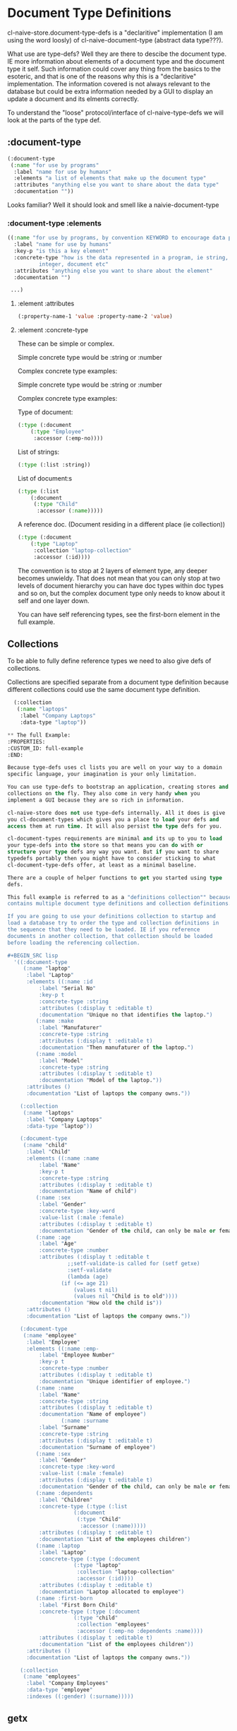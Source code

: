 * Document Type Definitions

cl-naive-store.document-type-defs is a "declaritive" implementation (I am
using the word loosly) of cl-naive-document-type (abstract data
type???).

What use are type-defs? Well they are there to descibe the document
type. IE more information about elements of a document type and the
document type it self. Such information could cover any thing from the
basics to the esoteric, and that is one of the reasons why this is a
"declaritive" implementation. The information covered is not always
relevant to the database but could be extra information needed by a
GUI to display an update a document and its elments correctly.

To understand the "loose" protocol/interface of cl-naive-type-defs we
will look at the parts of the type def.

** :document-type

#+BEGIN_SRC lisp
  (:document-type
   (:name "for use by programs"
    :label "name for use by humans"
    :elements "a list of elements that make up the document type"
    :attributes "anything else you want to share about the data type"
    :documentation ""))
#+END_SRC

Looks familiar? Well it should look and smell like a naivie-document-type

*** :document-type :elements

#+BEGIN_SRC lisp
  ((:name "for use by programs, by convention KEYWORD to encourage data portability"
    :label "name for use by humans"
    :key-p "is this a key element"
    :concrete-type "how is the data represented in a program, ie string,
		    integer, document etc"
    :attributes "anything else you want to share about the element"
    :documentation "")

   ...)
#+END_SRC

**** :element :attributes

#+BEGIN_SRC lisp
  (:property-name-1 'value :property-name-2 'value)
#+END_SRC

**** :element :concrete-type

These can be simple or complex.

Simple concrete type would be :string or :number

Complex concrete type examples:

Simple concrete type would be :string or :number

Complex concrete type examples:

Type of document:

#+BEGIN_SRC lisp
  (:type (:document
	  (:type "Employee"
	   :accessor (:emp-no))))
#+END_SRC

List of strings:

#+BEGIN_SRC lisp
  (:type (:list :string))
#+END_SRC

List of document:s

#+BEGIN_SRC lisp
  (:type (:list
	  (:document
	   (:type "Child"
	    :accessor (:name)))))
#+END_SRC

A reference doc. (Document residing in a different place (ie collection))

#+BEGIN_SRC lisp
  (:type (:document
	  (:type "Laptop"
	   :collection "laptop-collection"
	   :accessor (:id))))
#+END_SRC

The convention is to stop at 2 layers of element type, any deeper
becomes unwieldy. That does not mean that you can only stop at two
levels of document hierarchy you can have doc types within doc types
and so on, but the complex document type only needs to know about it
self and one layer down.

You can have self referencing types, see the first-born element in the
full example.

** Collections

To be able to fully define reference types we need to also give defs
of collections.

Collections are specified separate from a document type definition
because different collections could use the same document type
definition.

#+BEGIN_SRC lisp
  (:collection
   (:name "laptops"
    :label "Company Laptops"
    :data-type "laptop"))

** The full Example:
:PROPERTIES:
:CUSTOM_ID: full-example
:END:

Because tyge-defs uses cl lists you are well on your way to a domain
specific language, your imagination is your only limitation.

You can use type-defs to bootstrap an application, creating stores and
collections on the fly. They also come in very handy when you
implement a GUI because they are so rich in information.

cl-naive-store does not use type-defs internally. All it does is give
you cl-document-types which gives you a place to load your defs and
access them at run time. It will also persist the type defs for you.

cl-document-types requirements are minimal and its up to you to load
your type-defs into the store so that means you can do with or
structure your type defs any way you want. But if you want to share
typedefs portably then you might have to consider sticking to what
cl-document-type-defs offer, at least as a minimal baseline.

There are a couple of helper functions to get you started using type
defs.

This full example is referred to as a "definitions collection"" because it
contains multiple document type definitions and collection definitions.

If you are going to use your definitions collection to startup and
load a database try to order the type and collection definitions in
the sequence that they need to be loaded. IE if you reference
documents in another collection, that collection should be loaded
before loading the referencing collection.

#+BEGIN_SRC lisp
  '((:document-type
     (:name "laptop"
      :label "Laptop"
      :elements ((:name :id
		  :label "Serial No"
		  :key-p t
		  :concrete-type :string
		  :attributes (:display t :editable t)
		  :documentation "Unique no that identifies the laptop.")
		 (:name :make
		  :label "Manufaturer"
		  :concrete-type :string
		  :attributes (:display t :editable t)
		  :documentation "Then manufaturer of the laptop.")
		 (:name :model
		  :label "Model"
		  :concrete-type :string
		  :attributes (:display t :editable t)
		  :documentation "Model of the laptop."))
      :attributes ()
      :documentation "List of laptops the company owns."))

    (:collection
     (:name "laptops"
      :label "Company Laptops"
      :data-type "laptop"))

    (:document-type
     (:name "child"
      :label "Child"
      :elements ((:name :name
		  :label "Name"
		  :key-p t
		  :concrete-type :string
		  :attributes (:display t :editable t)
		  :documentation "Name of child")
		 (:name :sex
		  :label "Gender"
		  :concrete-type :key-word
		  :value-list (:male :female)
		  :attributes (:display t :editable t)
		  :documentation "Gender of the child, can only be male or female.")
		 (:name :age
		  :label "Age"
		  :concrete-type :number
		  :attributes (:display t :editable t
			       ;;setf-validate-is called for (setf getxe)
			       :setf-validate
			       (lambda (age)
				 (if (<= age 21)
				     (values t nil)
				     (values nil "Child is to old"))))
		  :documentation "How old the child is"))
      :attributes ()
      :documentation "List of laptops the company owns."))

    (:document-type
     (:name "employee"
      :label "Employee"
      :elements ((:name :emp-
		  :label "Employee Number"
		  :key-p t
		  :concrete-type :number
		  :attributes (:display t :editable t)
		  :documentation "Unique identifier of employee.")
		 (:name :name
		  :label "Name"
		  :concrete-type :string
		  :attributes (:display t :editable t)
		  :documentation "Name of employee")
                 (:name :surname
		  :label "Surname"
		  :concrete-type :string
		  :attributes (:display t :editable t)
		  :documentation "Surname of employee")
		 (:name :sex
		  :label "Gender"
		  :concrete-type :key-word
		  :value-list (:male :female)
		  :attributes (:display t :editable t)
		  :documentation "Gender of the child, can only be male or female.")
		 (:name :dependents
		  :label "Children"
		  :concrete-type (:type (:list
					 (:document
					  (:type "Child"
					   :accessor (:name)))))
		  :attributes (:display t :editable t)
		  :documentation "List of the employees children")
		 (:name :laptop
		  :label "Laptop"
		  :concrete-type (:type (:document
					 (:type "laptop"
					  :collection "laptop-collection"
					  :accessor (:id))))
		  :attributes (:display t :editable t)
		  :documentation "Laptop allocated to employee")
		 (:name :first-born
		  :label "First Born Child"
		  :concrete-type (:type (:document
					 (:type "child"
					  :collection "employees"
					  :accessor (:emp-no :dependents :name))))
		  :attributes (:display t :editable t)
		  :documentation "List of the employees children"))
      :attributes ()
      :documentation "List of laptops the company owns."))

    (:collection
     (:name "employees"
      :label "Company Employees"
      :data-type "employee"
      :indexes ((:gender) (:surname)))))
#+END_SRC


** getx

cl-naive-type defs offer us the opportunity to use an element-def as
the accessor to the value of the element in the document. getx is used
to achieve this, the specialization makes full use of the the type
defs to implement much more complex/intelligent getting and setting of
the values. It does that by calling getxe that has specializations
that understand complex types and what to do.

Simple validation at setf time is also offered by supplying a function
to setf-validate in attributes of an element. Validation functions
must return 2 values the first indicates pass or fail the second is a
message which is usually the reason for failure.

#+BEGIN_SRC lisp
  (:name :age
   :label "Age"
   :concrete-type :number
   :attributes (:display t :editable t
		:setf-validate ;;setf-validate-is called for (setf getxe)
			 (lambda (age)
			   (if (<= age 21)
			       (values t nil)
			       (values nil "Child is to old"))))
   :documentation "How old the child is")
#+END_SRC


[[file:home.org][Home]] [[file:overview.org][Previous]]
